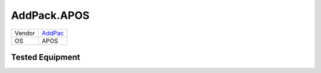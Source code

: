.. _AddPack.APOS:

AddPack.APOS
============

====== =======================================
Vendor `AddPac <http://www.www.addpac.com/>`_
OS     APOS
====== =======================================


Tested Equipment
----------------
.. supported:: AddPac.APOS

